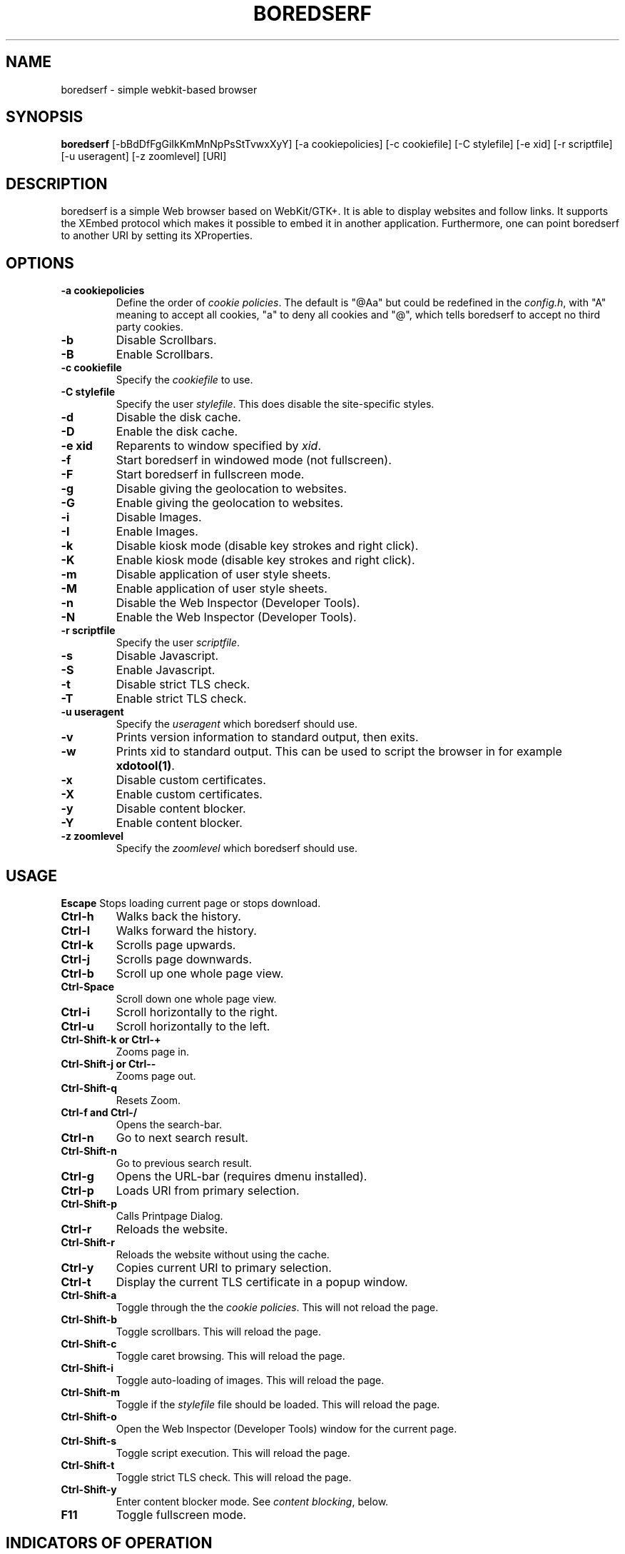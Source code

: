 .TH BOREDSERF 1 boredserf\-VERSION
.SH NAME
boredserf \- simple webkit-based browser
.SH SYNOPSIS
.B boredserf
.RB [-bBdDfFgGiIkKmMnNpPsStTvwxXyY]
.RB [-a\ cookiepolicies]
.RB [-c\ cookiefile]
.RB [-C\ stylefile]
.RB [-e\ xid]
.RB [-r\ scriptfile]
.RB [-u\ useragent]
.RB [-z\ zoomlevel]
.RB [URI]
.SH DESCRIPTION
boredserf is a simple Web browser based on WebKit/GTK+. It is able
to display websites and follow links. It supports the XEmbed protocol
which makes it possible to embed it in another application. Furthermore,
one can point boredserf to another URI by setting its XProperties.
.SH OPTIONS
.TP
.B \-a cookiepolicies
Define the order of
.I cookie policies\fR.
The default is "@Aa" but could be
redefined in the
.IR config.h ,
with "A" meaning to
accept all cookies, "a" to deny all cookies and "@", which tells boredserf to
accept no third party cookies.
.TP
.B \-b
Disable Scrollbars.
.TP
.B \-B
Enable Scrollbars.
.TP
.B \-c cookiefile
Specify the
.I cookiefile
to use.
.TP
.B \-C stylefile
Specify the user
.IR stylefile .
This does disable the site-specific styles.
.TP
.B \-d
Disable the disk cache.
.TP
.B \-D
Enable the disk cache.
.TP
.B \-e xid
Reparents to window specified by
.IR xid .
.TP
.B \-f
Start boredserf in windowed mode (not fullscreen).
.TP
.B \-F
Start boredserf in fullscreen mode.
.TP
.B \-g
Disable giving the geolocation to websites.
.TP
.B \-G
Enable giving the geolocation to websites.
.TP
.B \-i
Disable Images.
.TP
.B \-I
Enable Images.
.TP
.B \-k
Disable kiosk mode (disable key strokes and right click).
.TP
.B \-K
Enable kiosk mode (disable key strokes and right click).
.TP
.B \-m
Disable application of user style sheets.
.TP
.B \-M
Enable application of user style sheets.
.TP
.B \-n
Disable the Web Inspector (Developer Tools).
.TP
.B \-N
Enable the Web Inspector (Developer Tools).
.TP
.B \-r scriptfile
Specify the user
.IR scriptfile .
.TP
.B \-s
Disable Javascript.
.TP
.B \-S
Enable Javascript.
.TP
.B \-t
Disable strict TLS check.
.TP
.B \-T
Enable strict TLS check.
.TP
.B \-u useragent
Specify the
.I useragent
which boredserf should use.
.TP
.B \-v
Prints version information to standard output, then exits.
.TP
.B \-w
Prints xid to standard output. This can be used to script the browser in for
example
.BR xdotool(1) .
.TP
.B -x
Disable custom certificates.
.TP
.B -X
Enable custom certificates.
.TP
.B -y
Disable content blocker.
.TP
.B -Y
Enable content blocker.
.TP
.B \-z zoomlevel
Specify the
.I zoomlevel
which boredserf should use.
.SH USAGE
.B Escape
Stops loading current page or stops download.
.TP
.B Ctrl\-h
Walks back the history.
.TP
.B Ctrl\-l
Walks forward the history.
.TP
.B Ctrl\-k
Scrolls page upwards.
.TP
.B Ctrl\-j
Scrolls page downwards.
.TP
.B Ctrl\-b
Scroll up one whole page view.
.TP
.B Ctrl\-Space
Scroll down one whole page view.
.TP
.B Ctrl\-i
Scroll horizontally to the right.
.TP
.B Ctrl\-u
Scroll horizontally to the left.
.TP
.B Ctrl\-Shift\-k or Ctrl\-+
Zooms page in.
.TP
.B Ctrl\-Shift\-j or Ctrl\--
Zooms page out.
.TP
.B Ctrl\-Shift\-q
Resets Zoom.
.TP
.B Ctrl\-f and Ctrl\-/
Opens the search-bar.
.TP
.B Ctrl\-n
Go to next search result.
.TP
.B Ctrl\-Shift\-n
Go to previous search result.
.TP
.B Ctrl\-g
Opens the URL-bar (requires dmenu installed).
.TP
.B Ctrl\-p
Loads URI from primary selection.
.TP
.B Ctrl\-Shift\-p
Calls Printpage Dialog.
.TP
.B Ctrl\-r
Reloads the website.
.TP
.B Ctrl\-Shift\-r
Reloads the website without using the cache.
.TP
.B Ctrl\-y
Copies current URI to primary selection.
.TP
.B Ctrl\-t
Display the current TLS certificate in a popup window.
.TP
.B Ctrl\-Shift\-a
Toggle through the the
.I cookie policies\fR.
This will not reload the page.
.TP
.B Ctrl\-Shift\-b
Toggle scrollbars. This will reload the page.
.TP
.B Ctrl\-Shift\-c
Toggle caret browsing. This will reload the page.
.TP
.B Ctrl\-Shift\-i
Toggle auto-loading of images. This will reload the page.
.TP
.B Ctrl\-Shift\-m
Toggle if the
.I stylefile
file should be loaded. This will reload the page.
.TP
.B Ctrl\-Shift\-o
Open the Web Inspector (Developer Tools) window for the current page.
.TP
.B Ctrl\-Shift\-s
Toggle script execution. This will reload the page.
.TP
.B Ctrl\-Shift\-t
Toggle strict TLS check. This will reload the page.
.TP
.B Ctrl\-Shift\-y
Enter content blocker mode. See
.I content blocking\fR, below.
.TP
.B F11
Toggle fullscreen mode.
.SH INDICATORS OF OPERATION
boredserf is showing indicators of operation in front of the site title.
For all indicators, unless otherwise specified, a lower case letter means disabled and an upper case letter means enabled.
.TP
.B A
all cookies accepted
.TP
.B a
no cookies accepted
.TP
.B @
all except third-party cookies accepted
.TP
.B c C
caret browsing
.TP
.B g G
geolocation
.TP
.B d D
disk cache
.TP
.B i I
images
.TP
.B s S
scripts
.TP
.B m M
styles
.TP
.B f F
frame flattening
.TP
.B x X
custom certificates
.TP
.B t T
strict TLS
.SH INDICATORS OF WEB PAGE
The second part of the indicators specifies modes of the web page itself.
.SS First character: encryption
.TP
.B -
unencrypted
.TP
.B T
encrypted (TLS)
.TP
.B U
attempted encryption but failed
.SS Second character: proxying
.TP
.B -
no proxy
.TP
.B P
using proxy
.SH CONTENT BLOCKING
Content blocking rules cycle through three states: inheriting other rules, blocking requests, and allowing requests that might otherwise be blocked. In its default state, all rules are inherited, so the first press of a given type will block it.
.TP
Rules may be edited by first- or third-party connections. That is, requests that match the same domain URI as the one navigated to in the browser are first party, and requests to other addresses are third party. In its default state, all rules are changed in both first- and third-party rules. Pressing `1' will allow further presses to modify first-party rules exclusively. Pressing `3' then includes third-party rules; pressing `3' again excludes first-party rules. When excluded, the party will disappear from the status indicators but will still be applied as content blockers.
.TP
Modifications will not persist automatically. To save rules. use `w' to write them to disk. This will overwrite the existing configuration file and will include all modifications made during the current browser's session, not just the rules for the current page.
.SS Caution
The content blocker will make webpages behave unexpectedly. Blocking first-party documents will prevent the webpage from loading, which in turn prevents the browser from editing its rules, requiring manual editing of the configuration file. This is not intended as a set\-and\-forget ad blocker but as a tool for taking ownership of how websites use your computer.
.TP
While the WebKit content blocker only filters requests and not inline content, the \fBboredserf\fR blocker strips specified tags for blocked content. This behavior is not inherited, however. To block inline content, set the rule explicitly for each domain.
.SS Usage
.TP
.B Ctrl\-Shift\-y
enter content blocking mode from the default keymap
.TP
In the content blocking mode, the following keys are available:
.TP
.B a\fR, \fBReturn
apply the current rules
.TP
.B c
cycle rule for CSS
.TP
.B d
cycle rule for documents
.TP
.B f
cycle rule for fonts
.TP
.B i
cycle rule for images
.TP
.B m
cycle rule for media
.TP
.B p
cycle rule for popups
.TP
.B q\fR, \fBEscape
reset rule to defaults
.TP
.B r
cycle rule for raw (unspecified) requests
.TP
.B s
cycle rule for scripts
.TP
.B t
toggle content blocking
.TP
.B v
cycle rule for SVG documents
.TP
.B w
write all rules to disk
.TP
.B 1
configure first-party request blocking, or, if already configuring first-party options, exclude third-party configuration
.TP
.B 2
toggle visibility of the URI navigated to in browser; does not modify the behavior of other keys
.TP
.B 3
configure third-party request blocking, or, if already configuring third-party options, exclude first-party configuration
.TP
Any other key returns to the default keymap.
.SS Indicators
The content blocker status is provided in four sections: the request URI, if any; the URI navigated to in the browser, or '*' if not limited in this way; and two blocks of status indicators, the first preceded by '1' providing the status of first-party content blocking and the second preceded by '3' providing the status of third-party content blocking.
.TP
The same characters are used as described in \fIUsage\fP, above. A capital letter (one of `DCFIVMSRP') indicates that this connection type is explicitly allowed. A lowercase letter (one of `dcfivmsrp') indicates that this connection type is explicitly denied. Any absent character indicates that this connection type is inherited from previous rules, if any.
.SS Configuration File
The content blocker, located by default at \fI~/.config/boredserf/filter.rules\fR, can be configured in exactly the same manner as its status indicator is displayed.
.TP
The file may have up to one rule per line. Contiguous whitespace is ignored, but whitespace delimits fields. The available fields are:
.TP
.B request-uri \fR(optional)
also known in WebKit as `if-url'. This applies to each prospective request that the browser may load for each page. Note that rules with this field are not visible in \fBboredserf\fR but are still used to block content. Rudimentary regular expressions are allowed, except those including whitespace (although '%20' is not seen as whitespace).
.TP
.B browser-uri \fR(required)
also known in WebKit as `if-top-url'. This applies to the URI that would be seen in the navigation bar. \fBboredserf\fR's interactive editor will only recognize this field if it is a plain-text domain name. However, regular expressions will still be read and passed to WebKit.
.TP
.B first-party \fR(required)
a list of characters in [dcfivmsrpDCFIVMSRP]. As before, lowercase letters block connections, uppercase letters allow them, and absent characters inherit other rules.
.TP
.B third-party \fR(required)
same as \fIfirst-party\fP, above.
.TP
Later rules take precedence over earlier rules.
.TP
Lines beginning with a '#', optionally preceded by spaces and/or tabs, and lines with less than three or more than four fields, including blank lines, are ignored and may be used for comments.
.TP
For example,
.TP
.B * 1cfivmsrp 3cfivmsrp
will block all requests other than for documents, on all webpages.
.TP
.B suckless.org 1Is 3
where the 'I' will let you see the sophisticated imagery on suckless.org, but the lack of an 'I' after '3' means that images from third parties will be blocked due to the previous rule. The 's' will strip inline, script-like content from the main HTML document. Note that the `3' is mandatory even if all rules are to be inherited.
.TP
.B puppy * 1IMSR 3IMSR
will display images and media, which usually require scripts which in turn often use raw-type requests, for requests from any website that includes `puppy' in the request URI; neither the request-uri nor browser-uri fields are limited to domain names. Note, however, that the \fBboredserf\fR interface only sets domain names for the browser-uri and will not present other rules for editing.
.TP
.B http://[^/]*suckless\\\\\\\\.org/ * 1dcfivmsrp 3dcfivmsrp
will block all types of HTTP connections to a URI in a domain that matches 'suckless.org'. In effect, this requires all connections to such servers to be over HTTPS. Note that this is only a request made to the WebKit engine; it does not guarantee that no such connections will be made.
.TP
The \fBboredserf\fP content blocker uses the WebKit tool of the same name. See WebKit documentation for more details on what is possible.
.SH ENVIRONMENT
.B BOREDSERF_USERAGENT
If this variable is set upon startup, boredserf will use it as the
.I useragent
string.
.TP
.B http_proxy
If this variable is set and not empty upon startup, boredserf will use it as the http proxy.
.SH SIGNALS
boredserf will reload the current page on
.BR SIGHUP .
.SH SEE ALSO
.BR dmenu(1),
.BR xprop(1),
.BR tabbed(1),
.BR xdotool(1)
.SH BUGS
Please report them!
